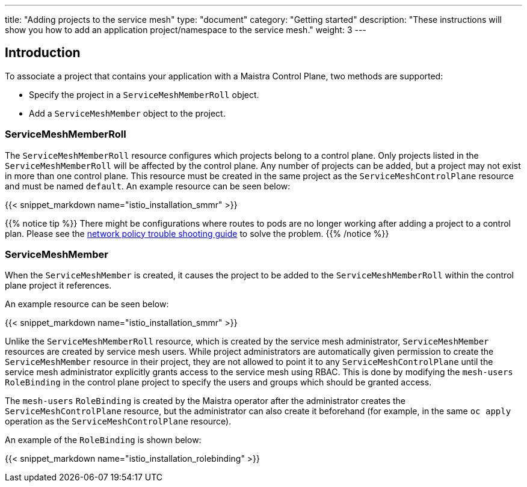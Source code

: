 ---
title: "Adding projects to the service mesh"
type: "document"
category: "Getting started"
description: "These instructions will show you how to add an application project/namespace to the service mesh."
weight: 3
---

== Introduction

To associate a project that contains your application with a Maistra Control Plane,
two methods are supported:

* Specify the project in a `ServiceMeshMemberRoll` object.
* Add a `ServiceMeshMember` object to the project.

=== ServiceMeshMemberRoll
The `ServiceMeshMemberRoll` resource configures which projects belong to a control plane.
Only projects listed in the `ServiceMeshMemberRoll` will be affected by the control plane.
Any number of projects can be added, but a project may not exist in more than one control plane.
This resource must be created in the same project as the `ServiceMeshControlPlane` resource
and must be named `default`. An example resource can be seen below:

{{< snippet_markdown name="istio_installation_smmr" >}}

{{% notice tip %}}
There might be configurations where routes to pods are no longer working after adding a project to a control plan. Please see the link:../../troubleshooting/troubleshooting_network_policy[network policy trouble shooting guide] to solve the problem.
{{% /notice %}}

=== ServiceMeshMember
When the `ServiceMeshMember` is created, it causes the project to be added to
the `ServiceMeshMemberRoll` within the control plane project it references.

An example resource can be seen below:

{{< snippet_markdown name="istio_installation_smmr" >}}

Unlike the `ServiceMeshMemberRoll` resource, which is created by the service mesh
administrator, `ServiceMeshMember` resources are created by service mesh users.
While project administrators are automatically given permission to create the
`ServiceMeshMember` resource in their project, they are not allowed to point it
to any `ServiceMeshControlPlane` until the service mesh administrator explicitly
grants access to the service mesh using RBAC. This is done by modifying the
`mesh-users` `RoleBinding` in the control plane project to specify the users and
groups which should be granted access.

The `mesh-users` `RoleBinding` is created by the Maistra operator after the administrator
creates the `ServiceMeshControlPlane` resource, but the administrator can also
create it beforehand (for example, in the same `oc apply` operation as the
`ServiceMeshControlPlane` resource).

An example of the `RoleBinding` is shown below:

{{< snippet_markdown name="istio_installation_rolebinding" >}}